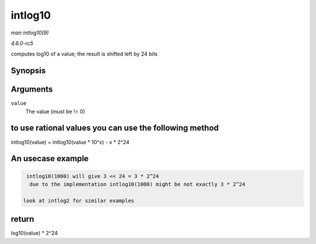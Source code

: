 .. -*- coding: utf-8; mode: rst -*-

.. _API-intlog10:

========
intlog10
========

*man intlog10(9)*

*4.6.0-rc5*

computes log10 of a value; the result is shifted left by 24 bits


Synopsis
========

.. c:function:: unsigned int intlog10( u32 value )

Arguments
=========

``value``
    The value (must be != 0)


to use rational values you can use the following method
=======================================================

intlog10(value) = intlog10(value * 10^x) - x * 2^24


An usecase example
==================


.. code-block:: c

        intlog10(1000) will give 3 << 24 = 3 * 2^24
         due to the implementation intlog10(1000) might be not exactly 3 * 2^24

       look at intlog2 for similar examples


return
======

log10(value) * 2^24


.. ------------------------------------------------------------------------------
.. This file was automatically converted from DocBook-XML with the dbxml
.. library (https://github.com/return42/sphkerneldoc). The origin XML comes
.. from the linux kernel, refer to:
..
.. * https://github.com/torvalds/linux/tree/master/Documentation/DocBook
.. ------------------------------------------------------------------------------
